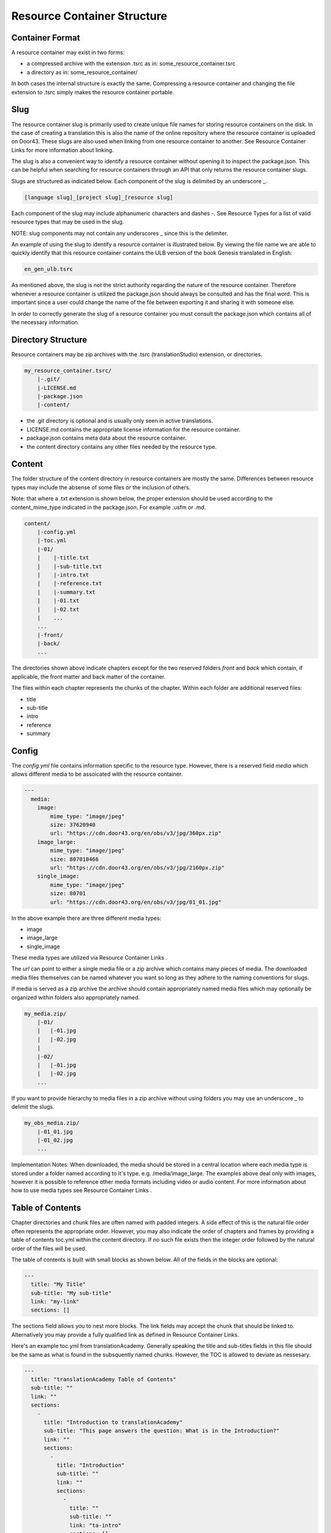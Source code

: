 Resource Container Structure
============================

Container Format
----------------

A resource container may exist in two forms:

- a compressed archive with the extension .tsrc as in: some_resource_container.tsrc
- a directory as in: some_resource_container/

In both cases the internal structure is exactly the same. Compressing a resource container and changing the file extension to .tsrc simply makes the resource container portable.

Slug
----

The resource container slug is primarily used to create unique file names for storing resource containers on the disk. In the case of creating a translation this is also the name of the online repository where the resource container is uploaded on Door43. These slugs are also used when linking from one resource container to another. See Resource Container Links for more information about linking.

The slug is also a convenient way to identify a resource container without opening it to inspect the package.json. This can be helpful when searching for resource containers through an API that only returns the resource container slugs.

Slugs are structured as indicated below. Each component of the slug is delimited by an underscore _.

.. code-block:: none

    [language slug]_[project slug]_[resource slug]

Each component of the slug may include alphanumeric characters and dashes -. See Resource Types for a list of valid resource types that may be used in the slug.

NOTE: slug components may not contain any underscores _ since this is the delimiter.

An example of using the slug to identify a resource container is illustrated below. By viewing the file name we are able to quickly identify that this resource container contains the ULB version of the book Genesis translated in English:

.. code-block:: none

    en_gen_ulb.tsrc

As mentioned above, the slug is not the strict authority regarding the nature of the resource container. Therefore whenever a resource container is utilized the package.json should always be consulted and has the final word. This is important since a user could change the name of the file between exporting it and sharing it with someone else.

In order to correctly generate the slug of a resource container you must consult the package.json which contains all of the necessary information.



Directory Structure
-------------------

Resource containers may be zip archives with the .tsrc (translationStudio) extension, or directories.

.. code-block:: none

    my_resource_container.tsrc/
        |-.git/
        |-LICENSE.md
        |-package.json
        |-content/

- the .git directory is optional and is usually only seen in active translations.
- LICENSE.md contains the appropriate license information for the resource container.
- package.json contains meta data about the resource container.
- the content directory contains any other files needed by the resource type.



Content
-------

The folder structure of the content directory in resource containers are mostly the same. Differences between resource types may include the absense of some files or the inclusion of others.

Note: that where a .txt extension is shown below, the proper extension should be used according to the content_mime_type indicated in the package.json. For example .usfm or .md.

.. code-block:: none

    content/
        |-config.yml
        |-toc.yml
        |-01/
        |    |-title.txt
        |    |-sub-title.txt
        |    |-intro.txt
        |    |-reference.txt
        |    |-summary.txt
        |    |-01.txt
        |    |-02.txt
        |    ...
        ...
        |-front/
        |-back/
        ...

The directories shown above indicate chapters except for the two reserved folders `front` and `back` which contain, if applicable, the front matter and back matter of the container.

The files within each chapter represents the chunks of the chapter. Within each folder are additional reserved files:

- title
- sub-title
- intro
- reference
- summary



Config
------

The `config.yml` file contains information specific to the resource type. However, there is a reserved field `media` which allows different media to be assoicated with the resource container.

.. code-block:: none

    ---
      media:
        image: 
            mime_type: "image/jpeg"
            size: 37620940
            url: "https://cdn.door43.org/en/obs/v3/jpg/360px.zip"
        image_large: 
            mime_type: "image/jpeg"
            size: 807010466
            url: "https://cdn.door43.org/en/obs/v3/jpg/2160px.zip"
        single_image: 
            mime_type: "image/jpeg"
            size: 80701
            url: "https://cdn.door43.org/en/obs/v3/jpg/01_01.jpg"

In the above example there are three different media types:

- image
- image_large
- single_image

These media types are utilized via Resource Container Links .

The `url` can point to either a single media file or a zip archive which contains many pieces of media.
The downloaded media files themselves can be named whatever you want so long as they adhere to the naming conventions for slugs.

If media is served as a zip archive the archive should contain appropriately named media files which may optionally be organized within folders also appropriately named.

.. code-block:: none

    my_media.zip/
        |-01/
        |   |-01.jpg
        |   |-02.jpg
        |
        |-02/
        |   |-01.jpg
        |   |-02.jpg
        ...

If you want to provide hierarchy to media files in a zip archive without using folders you may use an underscore _ to delimit the slugs.

.. code-block:: none

    my_obs_media.zip/
        |-01_01.jpg
        |-01_02.jpg
        ...

Implementation Notes:
When downloaded, the media should be stored in a central location where each media type is stored under a folder named according to it's type. e.g. /media/image_large.
The examples above deal only with images, however it is possible to reference other media formats including video or audio content. For more information about how to use media types see Resource Container Links .



Table of Contents
-----------------

Chapter directories and chunk files are often named with padded integers. A side effect of this is the natural file order often represents the appropriate order. However, you may also indicate the order of chapters and frames by providing a table of contents toc.yml within the content directory. If no such file exists then the integer order followed by the natural order of the files will be used.

The table of contents is built with small blocks as shown below. All of the fields in the blocks are optional:

.. code-block:: yaml

    ---
      title: "My Title"
      sub-title: "My sub-title"
      link: "my-link"
      sections: []

The sections field allows you to nest more blocks. The link fields may accept the chunk that should be linked to. Alternatively you may provide a fully qualified link as defined in Resource Container Links.

Here's an example toc.yml from translationAcademy. Generally speaking the title and sub-titles fields in this file should be the same as what is found in the subsquently named chunks. However, the TOC is allowed to deviate as nessesary.

.. code-block:: yaml

    ---
      title: "translationAcademy Table of Contents"
      sub-title: ""
      link: ""
      sections: 
        - 
          title: "Introduction to translationAcademy"
          sub-title: "This page answers the question: What is in the Introduction?"
          link: ""
          sections: 
            - 
              title: "Introduction"
              sub-title: ""
              link: ""
              sections: 
                - 
                  title: ""
                  sub-title: ""
                  link: "ta-intro"
                  sections: []
                - 
                  title: ""
                  sub-title: ""
                  link: "uw-intro"
                  sections: []
        - 
          title: "Table Of Contents - Process Manual Vol 1"
          sub-title: "This page answers the question: What is in the process manual volume 1?"
          sections: 
            - 
              title: "Process Manual Volume 1"
              sub-title: ""
              link: ""
              sections: 
                - 
                  title: "1. Getting Started"
                  sub-title: ""
                  link: ""
                  sections: 
                    - 
                      title: ""
                      sub-title: ""
                      link: "process-manual"
                      sections: []
                    - 
                      title: ""
                      sub-title: ""
                      link: "getting-started"
                      sections: []
                - 
                  title: "2. Setting Up a Translation Team"
                  sub-title: ""
                  link: ""
                  sections: 
                    - 
                      title: ""
                      sub-title: ""
                      link: "setup-team"
                      sections: []
        - 
          title: "Table Of Contents - Translation Manual Volume 1"
          sub-title: "This page answers the question: What is in Volume 1 of the translation manual?"
          sections: []

Alternatively you can choose to use a simplified table of contents as shown below.

.. code-block:: yaml

    ---
    -
        chapter: '01'
        chunks:
            - title
            - '01'
            - '02'
            - '03'
            - '04'
            - '05'
            - '06'
            - '07'
            - '08'
            - '09'
            - '10'
            - '11'
            - '12'
            - '13'
            - '14'
            - '15'
            - '16'
            - reference
    -
        chapter: '02'
        chunks:
            - title
            - '01'
            - '02'
            - '03'
            - '04'
            - '05'
            - '06'
            - '07'
            - '08'
            - '09'
            - '10'
            - '11'
            - '12'
            - reference

The simple version will rely on the available content (titles, references, etc.) to generate the table of contents. i.e. Readable titles will be retrieved from the content itself.

